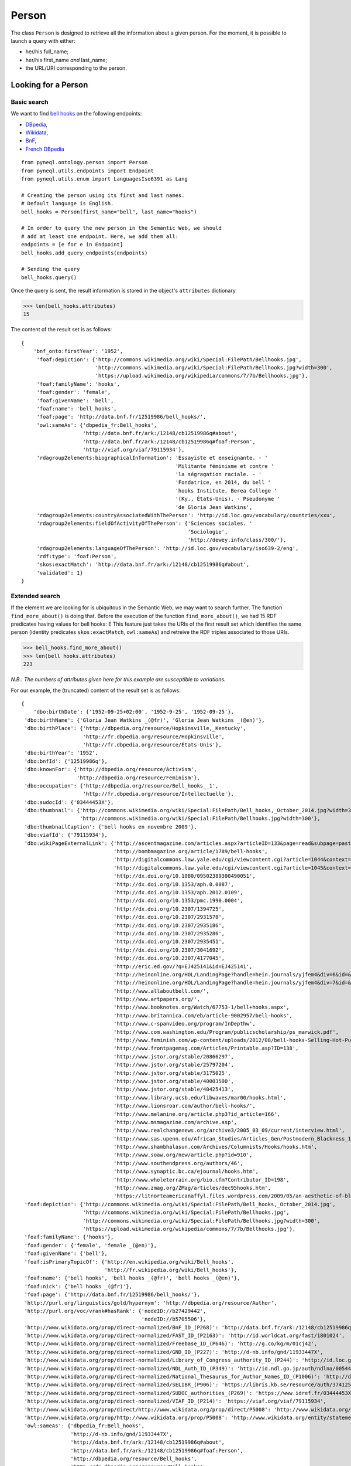 Person
=========================================

The class ``Person`` is designed to retrieve all the information about a given person.
For the moment, it is possible to launch a query with either:

- her/his full_name;
- her/his first_name *and* last_name;
- the URL/URI corresponding to the person.


.. image:: ../../illustration_delimitante.png
  :width: 600
  :alt: ⚓


Looking for a Person
---------------------


Basic search
^^^^^^^^^^^^^^^^^^^^^^^^^^^^^^^

We want to find `bell hooks <https://en.wikipedia.org/wiki/Bell_hooks>`_
on the following endpoints:

- `DBpedia <http://dbpedia.org/sparql>`_,
- `Wikidata <https://query.wikidata.org/sparql>`_,
- `BnF <http://data.bnf.fr/sparql>`_,
- `French DBpedia <http://fr.dbpedia.org/sparql>`_

::

    from pyneql.ontology.person import Person
    from pyneql.utils.endpoints import Endpoint
    from pyneql.utils.enum import LanguagesIso6391 as Lang

    # Creating the person using its first and last names.
    # Default language is English.
    bell_hooks = Person(first_name="bell", last_name="hooks")

    # In order to query the new person in the Semantic Web, we should
    # add at least one endpoint. Here, we add them all:
    endpoints = [e for e in Endpoint]
    bell_hooks.add_query_endpoints(endpoints)

    # Sending the query
    bell_hooks.query()

Once the query is sent, the result information is stored in the object's
``attributes`` dictionary

>>> len(bell_hooks.attributes)
15

The content of the result set is as follows::

    {
        'bnf_onto:firstYear': '1952',
         'foaf:depiction': {'http://commons.wikimedia.org/wiki/Special:FilePath/Bellhooks.jpg',
                            'http://commons.wikimedia.org/wiki/Special:FilePath/Bellhooks.jpg?width=300',
                            'https://upload.wikimedia.org/wikipedia/commons/7/7b/Bellhooks.jpg'},
         'foaf:familyName': 'hooks',
         'foaf:gender': 'female',
         'foaf:givenName': 'bell',
         'foaf:name': 'bell hooks',
         'foaf:page': 'http://data.bnf.fr/12519986/bell_hooks/',
         'owl:sameAs': {'dbpedia_fr:Bell_hooks',
                        'http://data.bnf.fr/ark:/12148/cb12519986q#about',
                        'http://data.bnf.fr/ark:/12148/cb12519986q#foaf:Person',
                        'http://viaf.org/viaf/79115934'},
         'rdagroup2elements:biographicalInformation': 'Essayiste et enseignante. - '
                                                      'Militante féminisme et contre '
                                                      'la ségragation raciale. - '
                                                      'Fondatrice, en 2014, du bell '
                                                      'hooks Institute, Berea College '
                                                      '(Ky., États-Unis). - Pseudonyme '
                                                      'de Gloria Jean Watkins',
         'rdagroup2elements:countryAssociatedWithThePerson': 'http://id.loc.gov/vocabulary/countries/xxu',
         'rdagroup2elements:fieldOfActivityOfThePerson': {'Sciences sociales. '
                                                          'Sociologie',
                                                          'http://dewey.info/class/300/'},
         'rdagroup2elements:languageOfThePerson': 'http://id.loc.gov/vocabulary/iso639-2/eng',
         'rdf:type': 'foaf:Person',
         'skos:exactMatch': 'http://data.bnf.fr/ark:/12148/cb12519986q#about',
         'validated': 1}
    }


Extended search
^^^^^^^^^^^^^^^^^^^^^^^^^^^^^^^

If the element we are looking for is ubiquitous in the Semantic Web, we may
want to search further. The function ``find_more_about()`` is doing that.
Before the execution of the function ``find_more_about()``, we had 15 RDF predicates having values for bell hooks:
E
This feature just takes the URIs of the first result set which identifies the
same person (identity predicates ``skos:exactMatch``, ``owl:sameAs``)
and retreive the RDF triples associated to those URIs.

>>> bell_hooks.find_more_about()
>>> len(bell hooks.attributes)
223

*N.B.: The numbers of attributes given here for this example are susceptible to variations.*

For our example, the (truncated) content of the result set is as follows::

    {
        'dbo:birthDate': {'1952-09-25+02:00', '1952-9-25', '1952-09-25'},
     'dbo:birthName': {'Gloria Jean Watkins _(@fr)', 'Gloria Jean Watkins _(@en)'},
     'dbo:birthPlace': {'http://dbpedia.org/resource/Hopkinsville,_Kentucky',
                        'http://fr.dbpedia.org/resource/Hopkinsville',
                        'http://fr.dbpedia.org/resource/États-Unis'},
     'dbo:birthYear': '1952',
     'dbo:bnfId': {'12519986q'},
     'dbo:knownFor': {'http://dbpedia.org/resource/Activism',
                      'http://dbpedia.org/resource/Feminism'},
     'dbo:occupation': {'http://dbpedia.org/resource/Bell_hooks__1',
                        'http://fr.dbpedia.org/resource/Intellectuelle'},
     'dbo:sudocId': {'03444453X'},
     'dbo:thumbnail': {'http://commons.wikimedia.org/wiki/Special:FilePath/Bell_hooks,_October_2014.jpg?width=300',
                       'http://commons.wikimedia.org/wiki/Special:FilePath/Bellhooks.jpg?width=300'},
     'dbo:thumbnailCaption': {'bell hooks en novembre 2009'},
     'dbo:viafId': {'79115934'},
     'dbo:wikiPageExternalLink': {'http://ascentmagazine.com/articles.aspx?articleID=133&page=read&subpage=past&issueID=24',
                                  'http://bombmagazine.org/article/1789/bell-hooks',
                                  'http://digitalcommons.law.yale.edu/cgi/viewcontent.cgi?article=1044&context=yjlf',
                                  'http://digitalcommons.law.yale.edu/cgi/viewcontent.cgi?article=1045&context=yjlf',
                                  'http://dx.doi.org/10.1080/09502389300490051',
                                  'http://dx.doi.org/10.1353/aph.0.0087',
                                  'http://dx.doi.org/10.1353/aph.2012.0109',
                                  'http://dx.doi.org/10.1353/pmc.1990.0004',
                                  'http://dx.doi.org/10.2307/1394725',
                                  'http://dx.doi.org/10.2307/2931578',
                                  'http://dx.doi.org/10.2307/2935186',
                                  'http://dx.doi.org/10.2307/2935286',
                                  'http://dx.doi.org/10.2307/2935451',
                                  'http://dx.doi.org/10.2307/3041692',
                                  'http://dx.doi.org/10.2307/4177045',
                                  'http://eric.ed.gov/?q=EJ425141&id=EJ425141',
                                  'http://heinonline.org/HOL/LandingPage?handle=hein.journals/yjfem4&div=6&id=&page=',
                                  'http://heinonline.org/HOL/LandingPage?handle=hein.journals/yjfem4&div=7&id=&page=',
                                  'http://www.allaboutbell.com/',
                                  'http://www.artpapers.org/',
                                  'http://www.booknotes.org/Watch/67753-1/bell+hooks.aspx',
                                  'http://www.britannica.com/eb/article-9002957/bell-hooks',
                                  'http://www.c-spanvideo.org/program/InDepthw',
                                  'http://www.com.washington.edu/Program/publicscholarship/ps_marwick.pdf',
                                  'http://www.feminish.com/wp-content/uploads/2012/08/bell-hooks-Selling-Hot-Pussy-representation-of-black-womens-sexuality.pdf',
                                  'http://www.frontpagemag.com/Articles/Printable.asp?ID=138',
                                  'http://www.jstor.org/stable/20866297',
                                  'http://www.jstor.org/stable/25797204',
                                  'http://www.jstor.org/stable/3175025',
                                  'http://www.jstor.org/stable/40003500',
                                  'http://www.jstor.org/stable/40425413',
                                  'http://www.library.ucsb.edu/libwaves/mar00/hooks.html',
                                  'http://www.lionsroar.com/author/bell-hooks/',
                                  'http://www.melanine.org/article.php3?id_article=166',
                                  'http://www.msmagazine.com/archive.asp',
                                  'http://www.realchangenews.org/archive3/2005_03_09/current/interview.html',
                                  'http://www.sas.upenn.edu/African_Studies/Articles_Gen/Postmodern_Blackness_18270.html',
                                  'http://www.shambhalasun.com/Archives/Columnists/Hooks/hooks.htm',
                                  'http://www.soaw.org/new/article.php?id=910',
                                  'http://www.southendpress.org/authors/46',
                                  'http://www.synaptic.bc.ca/ejournal/hooks.htm',
                                  'http://www.wholeterrain.org/bio.cfm?Contributor_ID=198',
                                  'http://www.zmag.org/ZMag/articles/dec95hooks.htm',
                                  'https://litnorteamericanaffyl.files.wordpress.com/2009/05/an-aesthetic-of-blackness.pdf'},
     'foaf:depiction': {'http://commons.wikimedia.org/wiki/Special:FilePath/Bell_hooks,_October_2014.jpg',
                        'http://commons.wikimedia.org/wiki/Special:FilePath/Bellhooks.jpg',
                        'http://commons.wikimedia.org/wiki/Special:FilePath/Bellhooks.jpg?width=300',
                        'https://upload.wikimedia.org/wikipedia/commons/7/7b/Bellhooks.jpg'},
     'foaf:familyName': {'hooks'},
     'foaf:gender': {'female', 'female _(@en)'},
     'foaf:givenName': {'bell'},
     'foaf:isPrimaryTopicOf': {'http://en.wikipedia.org/wiki/Bell_hooks',
                               'http://fr.wikipedia.org/wiki/Bell_hooks'},
     'foaf:name': {'bell hooks', 'bell hooks _(@fr)', 'bell hooks _(@en)'},
     'foaf:nick': {'bell hooks _(@fr)'},
     'foaf:page': {'http://data.bnf.fr/12519986/bell_hooks/'},
     'http://purl.org/linguistics/gold/hypernym': 'http://dbpedia.org/resource/Author',
     'http://purl.org/voc/vrank#hasRank': {'nodeID://b27429442',
                                           'nodeID://b5705506'},
     'http://www.wikidata.org/prop/direct-normalized/BnF_ID_(P268)': 'http://data.bnf.fr/ark:/12148/cb12519986q',
     'http://www.wikidata.org/prop/direct-normalized/FAST_ID_(P2163)': 'http://id.worldcat.org/fast/1801024',
     'http://www.wikidata.org/prop/direct-normalized/Freebase_ID_(P646)': 'http://g.co/kg/m/01cj42',
     'http://www.wikidata.org/prop/direct-normalized/GND_ID_(P227)': 'http://d-nb.info/gnd/11933447X',
     'http://www.wikidata.org/prop/direct-normalized/Library_of_Congress_authority_ID_(P244)': 'http://id.loc.gov/authorities/names/n82203435',
     'http://www.wikidata.org/prop/direct-normalized/NDL_Auth_ID_(P349)': 'http://id.ndl.go.jp/auth/ndlna/00544810',
     'http://www.wikidata.org/prop/direct-normalized/National_Thesaurus_for_Author_Names_ID_(P1006)': 'http://data.bibliotheken.nl/id/thes/p071042342',
     'http://www.wikidata.org/prop/direct-normalized/SELIBR_(P906)': 'https://libris.kb.se/resource/auth/374125',
     'http://www.wikidata.org/prop/direct-normalized/SUDOC_authorities_(P269)': 'https://www.idref.fr/03444453X/id',
     'http://www.wikidata.org/prop/direct-normalized/VIAF_ID_(P214)': 'https://viaf.org/viaf/79115934',
     'http://www.wikidata.org/prop/direct/http://www.wikidata.org/prop/direct/P5008': 'http://www.wikidata.org/entity/Q24909800',
     'http://www.wikidata.org/prop/http://www.wikidata.org/prop/P5008': 'http://www.wikidata.org/entity/statement/Q259507-9c0e4970-4d12-f6e2-10cf-81f15112be65',
     'owl:sameAs': {'dbpedia_fr:Bell_hooks',
                    'http://d-nb.info/gnd/11933447X',
                    'http://data.bnf.fr/ark:/12148/cb12519986q#about',
                    'http://data.bnf.fr/ark:/12148/cb12519986q#foaf:Person',
                    'http://dbpedia.org/resource/Bell_hooks',
                    'http://de.dbpedia.org/resource/Bell_hooks',
                    'http://el.dbpedia.org/resource/Μπελλ_Χουκς',
                    'http://es.dbpedia.org/resource/Bell_hooks',
                    'http://fr.dbpedia.org/resource/Bell_hooks',
                    'http://id.dbpedia.org/resource/Bell_hooks',
                    'http://ja.dbpedia.org/resource/ベル・フックス',
                    'http://ko.dbpedia.org/resource/벨_훅스',
                    'http://pl.dbpedia.org/resource/Bell_hooks',
                    'http://pt.dbpedia.org/resource/Bell_hooks',
                    'http://rdf.freebase.com/ns/m.01cj42',
                    'http://ru.dbpedia.org/resource/Белл_хукс',
                    'http://sr.dbpedia.org/resource/Bell_hooks',
                    'http://sv.dbpedia.org/resource/Bell_hooks',
                    'http://tr.dbpedia.org/resource/Bell_hooks',
                    'http://viaf.org/viaf/79115934',
                    'http://wikidata.dbpedia.org/resource/Q259507',
                    'http://www.idref.fr/03444453X/id',
                    'http://www.viaf.org/viaf/79115934',
                    'http://www.wikidata.org/entity/Q259507',
                    'http://yago-knowledge.org/resource/Bell_hooks'},
     'p:BnF_ID_(P268)': 'http://www.wikidata.org/entity/statement/q259507-AAD7573C-ED86-4996-BC7B-AAA3ED7F279B',
     'p:Catalogus_Professorum_Academiae_Rheno-Traiectinae_ID_(P2862)': 'http://www.wikidata.org/entity/statement/Q259507-93DAD149-2259-47D8-8222-01505EB9FD89',
     'p:Commons_category_(P373)': 'http://www.wikidata.org/entity/statement/q259507-13CF0499-B1DA-4E0A-B39F-3AE2C8A91A7E',
     'p:Encyclopædia_Britannica_Online_ID_(P1417)': 'http://www.wikidata.org/entity/statement/Q259507-D2577132-65FF-443F-98C9-CF3A08336295',
     'p:FAST_ID_(P2163)': 'http://www.wikidata.org/entity/statement/Q259507-A34158D9-2D99-4B4E-B3FA-AD4D395C4C8B',
     'p:Freebase_ID_(P646)': 'http://www.wikidata.org/entity/statement/Q259507-FD14E07D-E50A-42C4-A070-0A4E29C5771E',
     'p:GND_ID_(P227)': 'http://www.wikidata.org/entity/statement/q259507-715312D8-B000-416F-9447-F680CD9158BD',
     'p:IMDb_ID_(P345)': 'http://www.wikidata.org/entity/statement/q259507-4D668656-240D-469E-9DA9-495E0B6B20E1',
     'p:ISNI_(P213)': 'http://www.wikidata.org/entity/statement/q259507-71CFAA6B-0A1B-426D-B52A-3E024028BA07',
     'p:Library_of_Congress_authority_ID_(P244)': 'http://www.wikidata.org/entity/statement/q259507-B269132A-E7B4-47A2-BC6D-733C36EC4AE5',
     'p:NDL_Auth_ID_(P349)': 'http://www.wikidata.org/entity/statement/q259507-9EBB3558-8E72-4810-975C-83B02A7ED431',
     'p:NNDB_people_ID_(P1263)': 'http://www.wikidata.org/entity/statement/Q259507-2D7B006E-EF30-4EBD-9B58-3A2665B41F06',
     'p:National_Thesaurus_for_Author_Names_ID_(P1006)': 'http://www.wikidata.org/entity/statement/Q259507-2D16C2BF-746A-4CCE-9A50-951CB67F2663',
     'p:Open_Library_ID_(P648)': 'http://www.wikidata.org/entity/statement/Q259507-5AD28C6A-357F-4743-822D-0C6D50B8D986',
     'p:SELIBR_(P906)': 'http://www.wikidata.org/entity/statement/Q259507-C5C56E5C-BEAC-4503-8802-253F3CF6B143',
     'p:SNAC_Ark_ID_(P3430)': 'http://www.wikidata.org/entity/statement/Q259507-3DAB8303-DEEF-4A26-A7C5-750F5DEE9F81',
     'p:SUDOC_authorities_(P269)': 'http://www.wikidata.org/entity/statement/q259507-A1161925-3A4A-4D52-948C-E5E3DECF6BEC',
     'p:Twitter_username_(P2002)': 'http://www.wikidata.org/entity/statement/Q259507-81383ebb-47e5-368b-a07f-9538f234e9d9',
     'p:University_of_Barcelona_authority_ID_(P1580)': 'http://www.wikidata.org/entity/statement/Q259507-3142EE33-1A76-4B75-8BBF-418F4C76DB1C',
     'p:VIAF_ID_(P214)': 'http://www.wikidata.org/entity/statement/q259507-0EFFD3F2-015E-4586-AE4B-38AD30B8A91C',
     'p:academic_degree_(P512)': 'http://www.wikidata.org/entity/statement/Q259507-B17D6AEB-79CD-43D7-A4EA-60DD7F2B1287',
     'p:award_received_(P166)': 'http://www.wikidata.org/entity/statement/Q259507-7A028CDE-3F3F-4AFB-8E32-61B5CACCCAB5',
     'p:birth_name_(P1477)': 'http://www.wikidata.org/entity/statement/Q259507-0da659a8-4635-4702-d16f-1bc31921b8c3',
     'p:country_of_citizenship_(P27)': 'http://www.wikidata.org/entity/statement/q259507-F3A49353-2B0B-46F7-88E6-3A22B9970FD1',
     'p:date_of_birth_(P569)': 'http://www.wikidata.org/entity/statement/q259507-7E1427B3-29E0-4964-85B0-19B635FB2DD7',
     'p:educated_at_(P69)': {'http://www.wikidata.org/entity/statement/Q259507-DC7D1543-EE13-4CE0-85E0-DDD98C52FC77',
                             'http://www.wikidata.org/entity/statement/Q259507-EABF71A9-74E7-4530-9B64-8C9C66BAE0FE',
                             'http://www.wikidata.org/entity/statement/Q259507-c3e258de-4ed1-7957-ae75-bd7bb78bb9f4'},
     'p:employer_(P108)': {'http://www.wikidata.org/entity/statement/Q259507-0A1D0DED-A570-49E9-986B-137AC041E8D5',
                           'http://www.wikidata.org/entity/statement/Q259507-19B47E59-9229-49B1-B561-B6C9FB53EE4F',
                           'http://www.wikidata.org/entity/statement/Q259507-BD630510-D071-4B8C-AE6A-4724E2EDC902',
                           'http://www.wikidata.org/entity/statement/Q259507-DA4A23BA-C557-4B8F-90C8-8B1DF1397CF9',
                           'http://www.wikidata.org/entity/statement/Q259507-ecfbe4ec-44aa-ccb8-15d7-86cadfe3f29e',
                           'http://www.wikidata.org/entity/statement/Q259507-f2a366a2-4928-1143-eb56-3a1316eab901'},
     'p:ethnic_group_(P172)': 'http://www.wikidata.org/entity/statement/Q259507-4560709D-F5E4-4B51-97C3-F4C731E8F4F4',
     'p:family_name_(P734)': 'http://www.wikidata.org/entity/statement/Q259507-923CDE40-2D69-4285-A9B3-9DB29DD834EA',
     'p:given_name_(P735)': {'http://www.wikidata.org/entity/statement/Q259507-C51AF33D-C3E2-46D8-B913-6E4053E05431',
                             'http://www.wikidata.org/entity/statement/Q259507-ED6CFBB3-806B-4D1F-82AE-5B0871E0D519'},
     'p:image_(P18)': 'http://www.wikidata.org/entity/statement/Q259507-C80387B1-8A7B-4AE7-8722-9E7AA4EFFDCA',
     'p:influenced_by_(P737)': {'http://www.wikidata.org/entity/statement/Q259507-0e0a8624-47a6-fe5d-fade-8f6fdc173989',
                                'http://www.wikidata.org/entity/statement/Q259507-1bf53c1f-4bf8-56a4-2002-cfa49a738844',
                                'http://www.wikidata.org/entity/statement/Q259507-2b4cf37a-430f-65e9-6e99-4c2adca58ca6',
                                'http://www.wikidata.org/entity/statement/Q259507-6597a5c7-41a2-99b0-eefe-32171f1279f1',
                                'http://www.wikidata.org/entity/statement/Q259507-b03e739f-4770-4c8f-cb3c-bb220a855016',
                                'http://www.wikidata.org/entity/statement/Q259507-b36a4f69-4a64-1030-8bb2-ef13a5083bce',
                                'http://www.wikidata.org/entity/statement/Q259507-dc9981dd-49b2-dd18-bce6-f1e49dc7494f',
                                'http://www.wikidata.org/entity/statement/Q259507-dcf5ab55-468e-91d2-fda4-3735ea3d5e02',
                                'http://www.wikidata.org/entity/statement/Q259507-ef6a5c3a-41ff-5c8d-5480-fd7b8ad9ba6d'},
     'p:instance_of_(P31)': 'http://www.wikidata.org/entity/statement/Q259507-84260C80-8984-405C-95BD-36E46D86D549',
     'p:languages_spoken,_written_or_signed_(P1412)': 'http://www.wikidata.org/entity/statement/Q259507-CE3F1503-525C-4052-8039-69A57BD68C3F',
     'p:notable_work_(P800)': {'http://www.wikidata.org/entity/statement/Q259507-0D0487AE-F5CB-4351-9129-E8C8B60C3960',
                               'http://www.wikidata.org/entity/statement/Q259507-258906c9-41f8-d631-3af0-853fb74d7027',
                               'http://www.wikidata.org/entity/statement/Q259507-868E86E6-F421-4550-8CA7-6D1A562DB916',
                               'http://www.wikidata.org/entity/statement/Q259507-B7588702-7C7D-439A-BA8B-973052AF7866',
                               'http://www.wikidata.org/entity/statement/Q259507-C9C8945B-3B08-472A-B8C7-BC057704B5C2'},
     'p:occupation_(P106)': {'http://www.wikidata.org/entity/statement/Q259507-4E2587ED-21C0-4671-A565-DA70A8E2E598',
                             'http://www.wikidata.org/entity/statement/Q259507-7F1A3B03-E55F-47C7-A815-775DFBCAC858'},
     'p:place_of_birth_(P19)': 'http://www.wikidata.org/entity/statement/Q259507-28069175-BAEF-4249-ABC9-9D88E3B9958E',
     'p:sex_or_gender_(P21)': 'http://www.wikidata.org/entity/statement/q259507-F594BDAC-665D-4490-B5BC-0FE5079BE6C7',
     'prop_fr:bnf': {'12519986'},
     'prop_fr:dateDeNaissance': {'1952-09-25+02:00'},
     'prop_fr:famille': {'Mère : Rosa Bell Watkins _(@fr)',
                         'Père : Veodis Watkins _(@fr)'},
     'prop_fr:fr': {'Jamie Glazov _(@fr)'},
     'prop_fr:lang': {'en _(@fr)'},
     'prop_fr:lieuDeNaissance': {'http://fr.dbpedia.org/resource/Hopkinsville',
                                 'http://fr.dbpedia.org/resource/États-Unis'},
     'prop_fr:légende': {'bell hooks en novembre 2009 _(@fr)'},
     'prop_fr:nom': {'bell hooks _(@fr)'},
     'prop_fr:nomDeNaissance': {'Gloria Jean Watkins _(@fr)'},
     'prop_fr:profession': {'intellectuelle et militante féministe _(@fr)'},
     'prop_fr:sudoc': {'3444453'},
     'prop_fr:surnom': {'bell hooks _(@fr)'},
     'prop_fr:texte': {'Jamie Glazov _(@fr)'},
     'prop_fr:trad': {'Jamie Glazov _(@fr)'},
     'prop_fr:type': {'personne _(@fr)'},
     'prop_fr:viaf': {'79115934'},
     'prop_fr:worldcatid': {'lccn-n-82-203435 _(@fr)'},
     'prov:wasDerivedFrom': {'http://en.wikipedia.org/wiki/Bell_hooks?oldid=744683497',
                             'http://fr.wikipedia.org/wiki/Bell_hooks?oldid=106632265'},
     'rdagroup2elements:countryAssociatedWithThePerson': {'http://id.loc.gov/vocabulary/countries/xxu'},
     'rdagroup2elements:fieldOfActivityOfThePerson': {'Sciences sociales. '
                                                      'Sociologie',
                                                      'http://dewey.info/class/300/'},
     'rdfs:comment': {'Bell Hooks (lahir dengan nama Gloria Jean Watkins 25 '
                      'September 1952; umur 61 tahun) adalah seorang intelektual, '
                      'feminis, dan aktivis masyarakat Amerika. hooks memusatkan '
                      'perhatiannya pada kesalingterkaitan antara ras, kelas, dan '
                      'gender dan kemampuan ketiganya itu untuk memproduksi dan '
                      'melestarikan sistem-sistem penindasan dan dominasi. _(@id)',
                      'Gloria Jean Watkins (25 de septiembre de 1952 (64 años) '
                      'Hopkinsville, Kentucky, Estados Unidos) conocida como bell '
                      'hooks (escrito en minúsculas) es una prolífica escritora y '
                      'activista feminista. _(@es)',
                      'Gloria Jean Watkins (Hopkinsville, 25 de setembro de 1952), '
                      'mais conhecida pelo pseudônimo bell hooks (escrito em '
                      'minúsculas), é uma autora, feminista e ativista social '
                      'estadunidense. Watkins tirou o nome "bell hooks" de sua '
                      'bisavó materna, Bell Blair Hooks. Sua escrita tem incidido '
                      'sobre a interconectividade de raça, capitalismo e sexo, que '
                      'ela descreve por sua capacidade de produzir e perpetuar os '
                      'sistemas de opressão e dominação de classe. Ela publicou '
                      'mais de trinta livros e numerosos artigos acadêmicos, '
                      'apareceu em vários filmes e documentários e participou de '
                      'várias palestras públicas. Principalmente através de uma '
                      'perspectiva pós-moderna, hooks aborda raça, classe e gênero '
                      'na educação, arte, história, sexualidade, mídia de massa e '
                      'feminismo. _(@pt)',
                      'Gloria Jean Watkins (born September 25, 1952), better known '
                      'by her pen name bell hooks, is an American author, '
                      'feminist, and social activist. She took her nom de plume '
                      'from her maternal great-grandmother Bell Blair Hooks.Her '
                      'writing has focused on the interconnectivity of race, '
                      'capitalism, and gender and what she describes as their '
                      'ability to produce and perpetuate systems of oppression and '
                      'class domination. _(@en)',
                      'Gloria Jean Watkins (born September 25, 1952), better known '
                      'by her pen name bell hooks, is an American author, '
                      'feminist, and social activist. The name "bell hooks" is '
                      'derived from that of her maternal great-grandmother, Bell '
                      'Blair Hooks. In 2014, she founded the bell hooks Institute '
                      'at Berea College in Berea, Kentucky. _(@en)',
                      'Gloria Jean Watkins, connue sous son nom de plume bell '
                      'hooks, née le 25 septembre 1952, est une intellectuelle, '
                      "féministe, et militante des États-Unis. Elle s'intéresse "
                      'particulièrement aux relations existantes entre race, '
                      'classe et genre, et sur la production et la perpétuation '
                      "des systèmes d'oppression et de domination se basant sur "
                      'eux. Elle a publié plus de trente livres et plusieurs '
                      'articles dans des publications universitaires ou dans la '
                      'presse généraliste, elle est apparue dans plusieurs films '
                      'documentaires, et a participé à des conférences publiques. '
                      "Principalement à partir d'une perspective féministe et "
                      'afro-américaine, hooks traite de la race, de la classe et '
                      "du genre dans l'éducation, l'art, l'histoire, la sexualité, "
                      'les médias de masse, et le féminisme. _(@fr)',
                      'Gloria Jean Watkins, connue sous son nom de plume bell '
                      'hooks, née le 25 septembre 1952, est une intellectuelle, '
                      "féministe, et militante des États-Unis. Elle s'intéresse "
                      'particulièrement aux relations existantes entre race, '
                      'classe et genre, et sur la production et la perpétuation '
                      "des systèmes d'oppression et de domination se basant sur "
                      'eux. _(@fr)',
                      'bell hooks (* 25. September 1952 als Gloria Watkins in '
                      'Hopkinsville, Kentucky) ist eine afroamerikanische '
                      'Literaturwissenschaftlerin und Verfechterin feministischer '
                      'und antirassistischer Ansätze. Ihr Pseudonym ist der Name '
                      'ihrer indigenen Großmutter, den sie aber in Kleinschreibung '
                      'publiziert. _(@de)',
                      'bell hooks, właśc. Gloria Jean Watkins (ur. 25 września '
                      '1952 w Hopkinsville w stanie Kentucky) - amerykańska '
                      'pisarka, poetka, feministka "trzeciej fali". Jedna z '
                      'czołowych przedstawicielek czarnego feminizmu. Autorka '
                      'ponad trzydziestu książek. Edukację rozpoczęła w szkołach '
                      'podlegających segregacji rasowej, przeżyła epokę '
                      'desegregacji. Studiowała na Uniwersytecie Stanforda oraz '
                      'Uniwersytecie Wisconsin-Madison. W roku 1983 obroniła '
                      'doktorat poświęcony Toni Morrison na Uniwersytecie '
                      'Kalifornijskim w Santa Cruz. Wykładała na kilkunastu '
                      'uniwersytetach w USA. _(@pl)',
                      'bell hooks, właśc. Gloria Jean Watkins (ur. 25 września '
                      '1952 w Hopkinsville w stanie Kentucky) - amerykańska '
                      'pisarka, poetka, feministka "trzeciej fali". Jedna z '
                      'czołowych przedstawicielek czarnego feminizmu. Autorka '
                      'ponad trzydziestu książek.Edukację rozpoczęła w szkołach '
                      'podlegających segregacji rasowej, przeżyła epokę '
                      'desegregacji. Studiowała na Uniwersytecie Stanforda oraz '
                      'Uniwersytecie Wisconsin-Madison. _(@pl)',
                      'Глория Джинн Уоткинс (англ. Gloria Jean Watkins), известная '
                      'под псевдонимом белл хукс (англ. bell hooks; род. 25 '
                      'сентября 1952 года) — американская писательница, феминистка '
                      'и социальная активистка. Родилась в 1952 году, семья '
                      'принадлежала к рабочему классу, училась в школе для '
                      'чёрнокожих. Окончила Стэнфордский университет, магистратуру '
                      'прошла в Висконсинском университете в Мадисоне. В 1983 '
                      'получила докторскую степень по литературе, защитив '
                      'диссертацию по творчеству Тони Моррисон. За семь лет до '
                      'этого, работая учительницей, она выпустила свой первый '
                      'сборник стихотворений, впервые используя псевдоним белл '
                      'хукс (позаимствованный ею у прапрабабушки Белл Блэр Хукс). '
                      'Первая публицистическая работа белл хукс, «Разве я не '
                      "женщина?» (Ain't I a Woman?), увидела свет в 1981 году. "
                      '_(@ru)',
                      'جلوريا جينز واتكينز (من مواليد 25 سبتمبر 1952)، المعروفة '
                      'بالاسم المستعار بيل هوكس، هي كاتبة، نسوية، وناشطة '
                      'اجتماعيةأمريكية. اسم "بيل هوكس" مشتق من أن لها جدة رائعة '
                      'تسمى، بيل بلير هوكس. قد ركزت بيل على كتابة في موضوعات '
                      'السنانير حول تقاطع العرق، والرأسمالية، والمساواة بين '
                      'الجنسين، وما وصفته قدرتها على إنتاج وإدامة أنظمة القمع '
                      'والهيمنة الطبقية. وقد نشرت أكثر من 30 كتاب والعديد من '
                      'المقالات العلمية، وظهرت في أفلام وثائقية، وشاركت في '
                      'المحاضرات العامة. في المقام الأول من خلال منظور ما بعد '
                      'الحداثة، وقالت انها عالجت العرقية، والطبقية، والمساواة بين '
                      'الجنسين في التعليم، والفن، والتاريخ، والحياة الجنسية، وسائل '
                      'الإعلام، والنسوية. _(@ar)',
                      'ベル・フックス（bell hooks、本名：Gloria Jean Watkins、1952年9月25日 - '
                      '）は、アフリカ系アメリカ人の知識人であり社会活動家、フェミニストでもある女性である。現在、ニューヨーク市立大学シティカレッジ教授。 '
                      'フックスは、人種、階級、ジェンダーの相互関連性、及びそれらが抑圧と支配のシステムをつくりだし、永続化させてしまう力を持っているということに焦点を当てて研究している。30冊以上のメリカでのノーマライゼーションは白人とアフリカ系アメリカ人の対等の権利や機会のこと）に関する記事を執筆している。また、数本のドキュメンタリー映画に出演し、多くの講演も行っている。黒人女性という観点を基底としながら、教育、芸術、歴史、セクシャリティ、マスメディア、フェミニズム等における人種、社会的階層、ジェンダー問題に取り組んでいる。 '
                      '_(@ja)',
                      'ベル・フックス（bell hooks、本名：Gloria Jean Watkins、1952年9月25日 - '
                      '）は、アフリカ系アメリカ人の知識人であり社会活動家、フェミニストでもある女性である。現在、ニューヨーク市立大学シティカレッジ教授。フックスは、人種、階級、ジェンダーの相互関連ム（mainstream、障害者にも健常者と同じ生活や暮らしのリズムをと訴えるノーマライゼーションのアメリカでの呼び名。ちなみにアメリカでのノーマライゼーションは白人とアフリカ系アメリカ人の対等の権利や機いる。黒人女性という観点を基底としながら、教育、芸術、歴史、セクシャリティ、マスメディア、フェミニズム等における人種、社会的階層、ジェンダー問題に取り組んでいる。 '
                      '_(@ja)'},
     'rdfs:label': {'Bell Hooks _(@de)',
                    'Bell Hooks _(@tr)',
                    'Bell hooks _(@ca)',
                    'Bell hooks _(@de)',
                    'Bell hooks _(@en)',
                    'Bell hooks _(@eo)',
                    'Bell hooks _(@es)',
                    'Bell hooks _(@fi)',
                    'Bell hooks _(@fr)',
                    'Bell hooks _(@hu)',
                    'Bell hooks _(@id)',
                    'Bell hooks _(@nl)',
                    'Bell hooks _(@pl)',
                    'Bell hooks _(@pt)',
                    'Bell hooks _(@sh)',
                    'Bell hooks _(@sr)',
                    'Bell hooks _(@sv)',
                    'Bell hooks _(@tr)',
                    'bell hooks _(@da)',
                    'bell hooks _(@de)',
                    'bell hooks _(@en)',
                    'bell hooks _(@es)',
                    'bell hooks _(@fr)',
                    'bell hooks _(@it)',
                    'bell hooks _(@nb)',
                    'bell hooks _(@nn)',
                    'bell hooks _(@pt)',
                    'bell hooks _(@sl)',
                    'Μπελλ χουκς _(@el)',
                    'Белл хукс _(@ru)',
                    'בל הוקס _(@he)',
                    'بل هوکس _(@fa)',
                    'بيل هوكس _(@ar)',
                    'बेल हुक्स _(@hi)',
                    'ਬੈਲ ਹੁਕਸ _(@pa)',
                    'பெல் ஹூக்சு _(@ta)',
                    'ബെൽ ഹുക്\u200cസ് _(@ml)',
                    'ベル・フックス _(@ja)',
                    '貝爾‧胡克斯 _(@zh)',
                    '벨 훅스 _(@ko)'},

      [...]
    }



.. image:: ../../illustration_delimitante.png
  :width: 600
  :alt: ⚓



Accessing information
----------------------

Raw information
^^^^^^^^^^^^^^^^^^^^^^^^^^^^^^^

As we have already It is possible to access raw information by simply looking
into the ``attributes`` dictionary::

    bell_hooks.attributes

This dictionary contains all the information retrieved, so it may be quite noisy.


Via keyword search
^^^^^^^^^^^^^^^^^^^^^^^^

It is possible to search a keyword in the result set keys using the function
``get_attributes_with_keyword(keyword)``::

    bell_hooks.get_attributes_with_keyword(u'work')


This gives us a subset of results whose keys match the substring ``work``::

    {
        p:notable_work_(P800): ([ "http://www.wikidata.org/entity/statement/Q259507-C9C8945B-3B08-472A-B8C7-BC057704B5C2","http://www.wikidata.org/entity/statement/Q259507-868E86E6-F421-4550-8CA7-6D1A562DB916","http://www.wikidata.org/entity/statement/Q259507-258906c9-41f8-d631-3af0-853fb74d7027","http://www.wikidata.org/entity/statement/Q259507-0D0487AE-F5CB-4351-9129-E8C8B60C3960","http://www.wikidata.org/entity/statement/Q259507-B7588702-7C7D-439A-BA8B-973052AF7866" ]),
        wdt:notable_work_(P800): ([ "http://www.wikidata.org/entity/Q4697221","http://www.wikidata.org/entity/Q5442867","http://www.wikidata.org/entity/Q4728504","http://www.wikidata.org/entity/Q4941491","http://www.wikidata.org/entity/Q7977716" ])
    }

This feature can also be useful when looking at predicates using the same SPARQL prefix:

>>> bell_hooks.get_attributes_with_keyword(u'foaf:')
{
    'foaf:depiction': {'http://commons.wikimedia.org/wiki/Special:FilePath/Bell_hooks,_October_2014.jpg',
                       'http://commons.wikimedia.org/wiki/Special:FilePath/Bellhooks.jpg',
                       'http://commons.wikimedia.org/wiki/Special:FilePath/Bellhooks.jpg?width=300',
                       'https://upload.wikimedia.org/wikipedia/commons/7/7b/Bellhooks.jpg'},
    'foaf:familyName': {'hooks'},
    'foaf:gender': {'female', 'female _(@en)'},
    'foaf:givenName': {'bell'},
    'foaf:isPrimaryTopicOf': {'http://en.wikipedia.org/wiki/Bell_hooks',
                              'http://fr.wikipedia.org/wiki/Bell_hooks'},
    'foaf:name': {'bell hooks', 'bell hooks _(@fr)', 'bell hooks _(@en)'},
    'foaf:nick': {'bell hooks _(@fr)'},
    'foaf:page': {'http://data.bnf.fr/12519986/bell_hooks/'}
}

The literals are all postfixed with their language code.
If you are looking for the labels of an entity in a given language, you can use the labels_by_languages
 class variable:

>>> bell_hooks.labels_by_languages
{
    'ar': ['بيل هوكس'],
     'ca': ['Bell hooks'],
     'da': ['bell hooks'],
     'de': ['bell hooks',
            'Bell hooks',
            'Bell Hooks',
            'Bell Hooks',
            'Gloria Watkins'],
     'el': ['Μπελλ χουκς'],
     'en': ['bell hooks',
            'hooks',
            'bell',
            'bell hooks',
            'bell hooks',
            'hooks',
            'bell',
            'Bell hooks',
            'bell hooks',
            'Gloria Jean Watkins',
            'Gloria Jean Watkins',
            'http://www.wikidata.org/entity/Q4160311',
            'http://www.wikidata.org/entity/Q734575',
            'http://www.wikidata.org/entity/Q17034171',
            'http://www.wikidata.org/entity/statement/Q259507-923CDE40-2D69-4285-A9B3-9DB29DD834EA',
            'http://www.wikidata.org/entity/statement/Q259507-ED6CFBB3-806B-4D1F-82AE-5B0871E0D519',
            'http://www.wikidata.org/entity/statement/Q259507-C51AF33D-C3E2-46D8-B913-6E4053E05431',
            'http://www.wikidata.org/entity/statement/Q259507-2D16C2BF-746A-4CCE-9A50-951CB67F2663',
            'http://www.wikidata.org/entity/statement/Q259507-0da659a8-4635-4702-d16f-1bc31921b8c3',
            'http://www.wikidata.org/entity/statement/Q259507-81383ebb-47e5-368b-a07f-9538f234e9d9',
            '071042342',
            'bellhooks',
            'Gloria Jean Watkins',
            'http://data.bibliotheken.nl/id/thes/p071042342'],
     'eo': ['Bell hooks'],
     'es': ['bell hooks', 'Bell hooks', 'Gloria Jean Watkins'],
     'fa': ['بل هوکس'],
     'fi': ['Bell hooks'],
     'fr': ['bell hooks',
            'bell hooks',
            'Bell hooks',
            'Gloria Jean Watkins',
            'Gloria Jean Watkins'],
     'he': ['בל הוקס'],
     'hi': ['बेल हुक्स'],
     'hu': ['Bell hooks'],
     'id': ['Bell hooks'],
     'it': ['bell hooks', 'Gloria Jean Watkins'],
     'ja': ['ベル・フックス'],
     'ko': ['벨 훅스'],
     'ml': ['ബെൽ ഹുക്\u200cസ്'],
     'nb': ['bell hooks'],
     'nl': ['Bell hooks'],
     'nn': ['bell hooks'],
     'pa': ['ਬੈਲ ਹੁਕਸ'],
     'pl': ['Bell hooks'],
     'pt': ['bell hooks', 'Bell hooks'],
     'ru': ['Белл хукс'],
     'sh': ['Bell hooks', 'Bel huks'],
     'sl': ['bell hooks'],
     'sr': ['Bell hooks'],
     'sv': ['Bell hooks', 'Hooks'],
     'ta': ['பெல் ஹூக்சு'],
     'tr': ['Bell hooks', 'Bell Hooks'],
     'zh': ['貝爾‧胡克斯', '貝爾．胡克斯']
}


Via dedicated methods
^^^^^^^^^^^^^^^^^^^^^^^^


Names
"""""""""

>>> bell_hooks.get_names()
{
   'dbo:birthName': ['Gloria Jean Watkins _(@en)', 'Gloria Jean Watkins _(@fr)'],
    'foaf:familyName': 'hooks',
    'foaf:givenName': 'bell',
    'foaf:name': ['bell hooks', 'bell hooks _(@en)', 'bell hooks _(@fr)'],
    'foaf:nick': 'bell hooks _(@fr)',
    'rdfs:label': ['Bell hooks _(@ca)',
                   'Bell hooks _(@tr)',
                   'ਬੈਲ ਹੁਕਸ _(@pa)',
                   'Белл хукс _(@ru)',
                   'bell hooks _(@de)',
                   'Bell hooks _(@nl)',
                   'bell hooks _(@es)',
                   'בל הוקס _(@he)',
                   'Bell hooks _(@hu)',
                   'Bell hooks _(@fi)',
                   'ബെൽ ഹുക്\u200cസ് _(@ml)',
                   'Μπελλ χουκς _(@el)',
                   'Bell hooks _(@en)',
                   'Bell hooks _(@id)',
                   'bell hooks _(@en)',
                   'bell hooks _(@fr)',
                   'Bell hooks _(@pl)',
                   'bell hooks _(@nn)',
                   'bell hooks _(@pt)',
                   'Bell Hooks _(@tr)',
                   'ベル・フックス _(@ja)',
                   'bell hooks _(@da)',
                   'Bell hooks _(@sv)',
                   'Bell hooks _(@pt)',
                   '벨 훅스 _(@ko)',
                   'bell hooks _(@it)',
                   'Bell hooks _(@de)',
                   'Bell hooks _(@eo)',
                   '貝爾‧胡克斯 _(@zh)',
                   'bell hooks _(@sl)',
                   'Bell hooks _(@sr)',
                   'bell hooks _(@nb)',
                   'Bell hooks _(@fr)',
                   'بل هوکس _(@fa)',
                   'बेल हुक्स _(@hi)',
                   'Bell hooks _(@sh)',
                   'بيل هوكس _(@ar)',
                   'Bell hooks _(@es)',
                   'Bell Hooks _(@de)',
                   'பெல் ஹூக்சு _(@ta)'],
    'skos:altLabel': ['Gloria Jean Watkins _(@it)',
                      'Hooks _(@sv)',
                      'Gloria Jean Watkins _(@fr)',
                      'Bel huks _(@sh)',
                      'Gloria Jean Watkins _(@en)',
                      'Bell Hooks _(@de)',
                      'Gloria Watkins _(@de)',
                      'Gloria Jean Watkins _(@es)',
                      '貝爾．胡克斯 _(@zh)'],
    'wdt:Twitter_username_(P2002)': 'bellhooks',
    'wdt:birth_name_(P1477)': 'Gloria Jean Watkins _(@en)',
    'wdt:family_name_(P734)': 'http://www.wikidata.org/entity/Q17034171',
    'wdt:given_name_(P735)': ['http://www.wikidata.org/entity/Q4160311',
                              'http://www.wikidata.org/entity/Q734575']
}



External Identifiers
""""""""""""""""""""

>>> bell_hooks.get_external_ids()
{
    Deutschen_Nationalbibliothek: ([ "http://d-nb.info/gnd/11933447X" ]),
    ark: ([ "http://data.bnf.fr/ark:/12148/cb12519986q#foaf:Person" ]),
    idref: ([ "http://www.idref.fr/03444453X/id" ]),
    viaf: ([ "http://viaf.org/viaf/79115934" ]),
    wikidata: ([ "http://www.wikidata.org/entity/Q259507" ]),
}



Birth
""""""""""""""""

>>> bell_hooks.get_birth_info()
{
    'date': datetime.datetime(1952, 9, 25, 0, 0),
    'name': {'Gloria Jean Watkins _(@en)', 'Gloria Jean Watkins _(@fr)'},
    'other': '1952-09-25+02:00',
    'place': {'http://dbpedia.org/resource/Hopkinsville,_Kentucky',
              'http://fr.dbpedia.org/resource/Hopkinsville',
              'http://fr.dbpedia.org/resource/États-Unis',
              'http://www.wikidata.org/entity/Q845461'}
}

Death
""""""

>>> bowie = Person(full_name="David Bowie")
>>> endpoints = [Endpoint.dbpedia_fr, Endpoint.dbpedia, Endpoint.wikidata, Endpoint.bnf]
>>> bowie.add_query_endpoints(endpoints)
>>> bowie.query()
>>> bowie.get_death_info()
{
    cause/manner: ([ "wd:Q3739104","wd:Q623031","dbpedia:Liver_cancer" ]),
    date: ([ "2016-02-10 00:00:00" ]),
    other: ([ "http://data.bnf.fr/date/2016/" ]),
    place: ([ "wd:Q60","New York (New York, États-Unis)" ]),
}



Gender
""""""
>>> leslie = Person(full_name="Leslie Nielsen")
>>> endpoints = [Endpoint.dbpedia_fr, Endpoint.dbpedia, Endpoint.wikidata, Endpoint.bnf]
>>> leslie.add_query_endpoints(endpoints)
>>> leslie.query()
>>> leslie.get_gender()
'M'

.. image:: ../../illustration_delimitante.png
  :width: 600
  :alt: ⚓



Code Documentation
-------------------

See :doc:`pyneql.ontology`.



